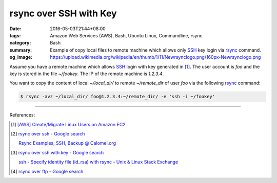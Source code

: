 rsync over SSH with Key
#######################

:date: 2016-05-03T21:44+08:00
:tags: Amazon Web Services (AWS), Bash, Ubuntu Linux, Commandline, rsync
:category: Bash
:summary: Example of copy local files to remote machine which allows only SSH_
          key login via rsync_ command.
:og_image: https://upload.wikimedia.org/wikipedia/en/thumb/1/11/Newrsynclogo.png/160px-Newrsynclogo.png


Assume you have a remote machine which allows SSH_ login with key generated in
[1]_. The user account is `foo` and the key is stored in the file `~/fookey`.
The IP of the remote machine is `1.2.3.4`.

You want to copy the content of local `~/local_dir/` to remote `~/remote_dir` of
user `foo` via the following rsync_ command:

.. code-block:: sh

  $ rsync -avz ~/local_dir/ foo@1.2.3.4:~/remote_dir/ -e 'ssh -i ~/fookey'

----

References:

.. [1] `[AWS] Create/Migrate Linux Users on Amazon EC2 <{filename}../../04/30/aws-create-or-migrate-linux-users-on-ec2%en.rst>`_

.. [2] `rsync over ssh - Google search <https://www.google.com/search?q=rsync+over+ssh>`_

       `Rsync Examples, SSH, Backup @ Calomel.org <https://calomel.org/rsync_tips.html>`_

.. [3] `rsync over ssh with key - Google search <https://www.google.com/search?q=rsync+over+ssh+with+key>`_

       `ssh - Specify identity file (id_rsa) with rsync - Unix & Linux Stack Exchange <http://unix.stackexchange.com/questions/127352/specify-identity-file-id-rsa-with-rsync>`_

.. [4] `rsync over ftp - Google search <https://www.google.com/search?q=rsync+over+ftp>`_


.. _SSH: https://www.google.com/search?q=SSH
.. _rsync: https://www.google.com/search?q=rsync
